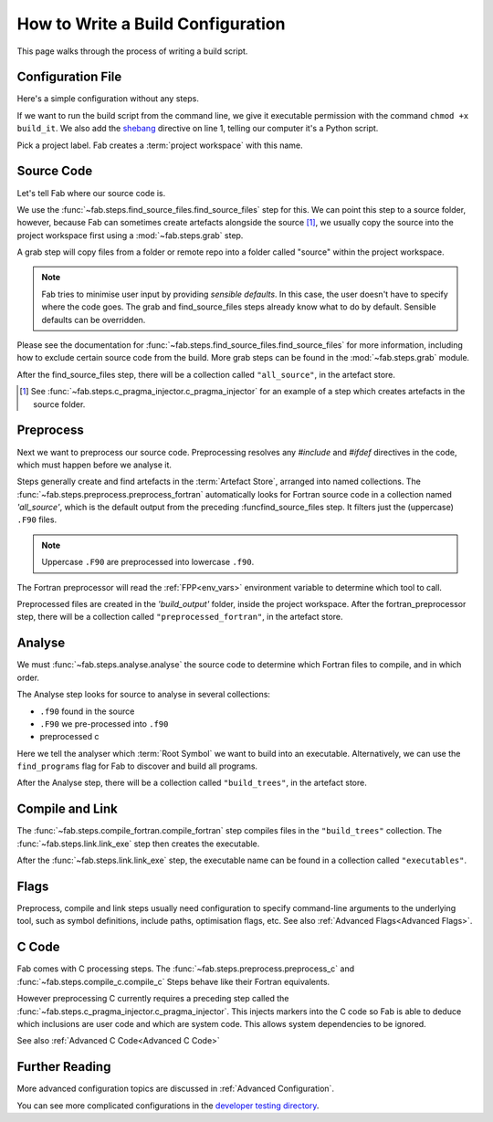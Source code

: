 .. _Writing Config:


How to Write a Build Configuration
**********************************

This page walks through the process of writing a build script.

Configuration File
==================

Here's a simple configuration without any steps.

.. code-block::
    :linenos:
    :caption: build_it

    #!/usr/bin/env python3
    from logging import getLogger

    from fab.build_config import BuildConfig

    logger = getLogger('fab')

    if __name__ == '__main__':

        with BuildConfig(project_label='<project label>') as state:
            pass

If we want to run the build script from the command line,
we give it executable permission with the command ``chmod +x build_it``.
We also add the `shebang <https://en.wikipedia.org/wiki/Shebang_(Unix)>`_ directive on line 1,
telling our computer it's a Python script.

Pick a project label. Fab creates a :term:`project workspace` with this name.


Source Code
===========

Let's tell Fab where our source code is.

We use the :func:`~fab.steps.find_source_files.find_source_files` step for this.
We can point this step to a source folder, however, because Fab can sometimes
create artefacts alongside the source [1]_, we usually copy the source into the
project workspace first using a :mod:`~fab.steps.grab` step.

A grab step will copy files from a folder or remote repo into a folder called
"source" within the project workspace.

.. code-block::
    :linenos:
    :caption: build_it.py
    :emphasize-lines: 5,6,13,14

    #!/usr/bin/env python3
    from logging import getLogger

    from fab.build_config import BuildConfig
    from fab.steps.find_source_files import find_source_files
    from fab.steps.grab.folder import grab_folder

    logger = getLogger('fab')

    if __name__ == '__main__':

        with BuildConfig(project_label='<project label') as state:
            grab_folder(state, src='<path to source folder>')
            find_source_files(state)


.. note::
    Fab tries to minimise user input by providing *sensible defaults*.
    In this case, the user doesn't have to specify where the code goes.
    The grab and find_source_files steps already know what to do by default.
    Sensible defaults can be overridden.

Please see the documentation for :func:`~fab.steps.find_source_files.find_source_files` for more information,
including how to exclude certain source code from the build. More grab steps can be found in the :mod:`~fab.steps.grab`
module.

After the find_source_files step, there will be a collection called ``"all_source"``, in the artefact store.

.. [1] See :func:`~fab.steps.c_pragma_injector.c_pragma_injector` for an example of a step which
    creates artefacts in the source folder.


Preprocess
==========

Next we want to preprocess our source code.
Preprocessing resolves any `#include` and `#ifdef` directives in the code,
which must happen before we analyse it.

Steps generally create and find artefacts in the :term:`Artefact Store`, arranged into named collections.
The :func:`~fab.steps.preprocess.preprocess_fortran`
automatically looks for Fortran source code in a collection named `'all_source'`,
which is the default output from the preceding :funcfind_source_files step.
It filters just the (uppercase) ``.F90`` files.

.. note::

    Uppercase ``.F90`` are preprocessed into lowercase ``.f90``.

The Fortran preprocessor will read the :ref:`FPP<env_vars>` environment variable to determine which tool to call.


.. code-block::
    :linenos:
    :caption: build_it.py
    :emphasize-lines: 7,16

    #!/usr/bin/env python3
    from logging import getLogger

    from fab.build_config import BuildConfig
    from fab.steps.find_source_files import find_source_files
    from fab.steps.grab.folder import grab_folder
    from fab.steps.preprocess import preprocess_fortran

    logger = getLogger('fab')

    if __name__ == '__main__':

        with BuildConfig(project_label='<project label') as state:
            grab_folder(state, src='<path to source folder>')
            find_source_files(state)
            preprocess_fortran(state)


Preprocessed files are created in the `'build_output'` folder, inside the project workspace.
After the fortran_preprocessor step, there will be a collection called ``"preprocessed_fortran"``, in the artefact store.


.. _Analyse Overview:

Analyse
=======

We must :func:`~fab.steps.analyse.analyse` the source code to determine which
Fortran files to compile, and in which order.

The Analyse step looks for source to analyse in several collections:

* ``.f90`` found in the source
* ``.F90`` we pre-processed into ``.f90``
* preprocessed c

.. code-block::
    :linenos:
    :caption: build_it.py
    :emphasize-lines: 4,18

    #!/usr/bin/env python3
    from logging import getLogger

    from fab.steps.analyse import analyse
    from fab.build_config import BuildConfig
    from fab.steps.find_source_files import find_source_files
    from fab.steps.grab.folder import grab_folder
    from fab.steps.preprocess import preprocess_fortran

    logger = getLogger('fab')

    if __name__ == '__main__':

        with BuildConfig(project_label='<project label') as state:
            grab_folder(state, src='<path to source folder>')
            find_source_files(state)
            preprocess_fortran(state)
            analyse(state, root_symbol='<program>')


Here we tell the analyser which :term:`Root Symbol` we want to build into an executable.
Alternatively, we can use the ``find_programs`` flag for Fab to discover and build all programs.

After the Analyse step, there will be a collection called ``"build_trees"``, in the artefact store.


Compile and Link
================

The :func:`~fab.steps.compile_fortran.compile_fortran` step compiles files in
the ``"build_trees"`` collection. The :func:`~fab.steps.link.link_exe` step
then creates the executable.

.. code-block::
    :linenos:
    :caption: build_it.py
    :emphasize-lines: 6,9,21,22

    #!/usr/bin/env python3
    from logging import getLogger

    from fab.steps.analyse import analyse
    from fab.build_config import BuildConfig
    from fab.steps.compile_fortran import compile_fortran
    from fab.steps.find_source_files import find_source_files
    from fab.steps.grab.folder import grab_folder
    from fab.steps.link import link_exe
    from fab.steps.preprocess import preprocess_fortran

    logger = getLogger('fab')

    if __name__ == '__main__':

        with BuildConfig(project_label='<project label') as state:
            grab_folder(state, src='<path to source folder>')
            find_source_files(state)
            preprocess_fortran(state)
            analyse(state, root_symbol='<program>')
            compile_fortran(state)
            link_exe(state)


After the :func:`~fab.steps.link.link_exe` step, the executable name can be found in a collection called ``"executables"``.


Flags
=====

Preprocess, compile and link steps usually need configuration to specify
command-line arguments to the underlying tool, such as symbol definitions,
include paths, optimisation flags, etc. See also
:ref:`Advanced Flags<Advanced Flags>`.


C Code
======
Fab comes with C processing steps.
The :func:`~fab.steps.preprocess.preprocess_c` and :func:`~fab.steps.compile_c.compile_c` Steps
behave like their Fortran equivalents.

However preprocessing C currently requires a preceding step called the
:func:`~fab.steps.c_pragma_injector.c_pragma_injector`. This injects markers
into the C code so Fab is able to deduce which inclusions are user code and
which are system code. This allows system dependencies to be ignored.

See also :ref:`Advanced C Code<Advanced C Code>`


Further Reading
===============

More advanced configuration topics are discussed in
:ref:`Advanced Configuration`.

You can see more complicated configurations in the
`developer testing directory <https://github.com/metomi/fab/tree/master/run_configs>`_.
